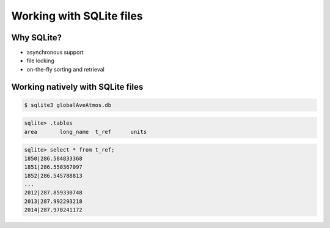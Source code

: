 Working with SQLite files
=========================

Why SQLite?
-----------

* asynchronous support
* file locking
* on-the-fly sorting and retrieval

Working natively with SQLite files
----------------------------------

.. code-block:: text

    $ sqlite3 globalAveAtmos.db 

.. code-block:: text

    sqlite> .tables
    area       long_name  t_ref      units    

.. code-block:: text

    sqlite> select * from t_ref;
    1850|286.584833368
    1851|286.550367097
    1852|286.545788813
    ...
    2012|287.859330748
    2013|287.992293218
    2014|287.970241172
